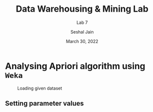 #+TITLE: Data Warehousing & Mining Lab
#+SUBTITLE: Lab 7
#+AUTHOR: Seshal Jain
#+OPTIONS: toc:nil ^:nil
#+DATE: March 30, 2022
#+LATEX_CLASS: assignment
#+PROPERTY: header-args:emacs-lisp
#+EXPORT_FILE_NAME: 191112436_CSE_3_ASSIGNMENT_7

* Analysing Apriori algorithm using =Weka=
#+CAPTION: Launching Weka 3.6
[[./images/init.png]]
[[./images/launch.png]]

#+CAPTION: Loading given dataset
[[./images/loaded.png]]

\newpage

** Setting parameter values
#+CAPTION: Case 1: Support = 0.15, Confidence = 0.9
[[./images/case-1-settings.png]]
[[./images/case-1-result.png]]

#+CAPTION: Case 2: Support = 0.3, Confidence = 0.8
[[./images/case-2-settings.png]]
[[./images/case-2-result.png]]

#+CAPTION: Case 3: Support = 0.4, Confidence = 0.9
[[./images/case-3-settings.png]]
[[./images/case-3-result.png]]
